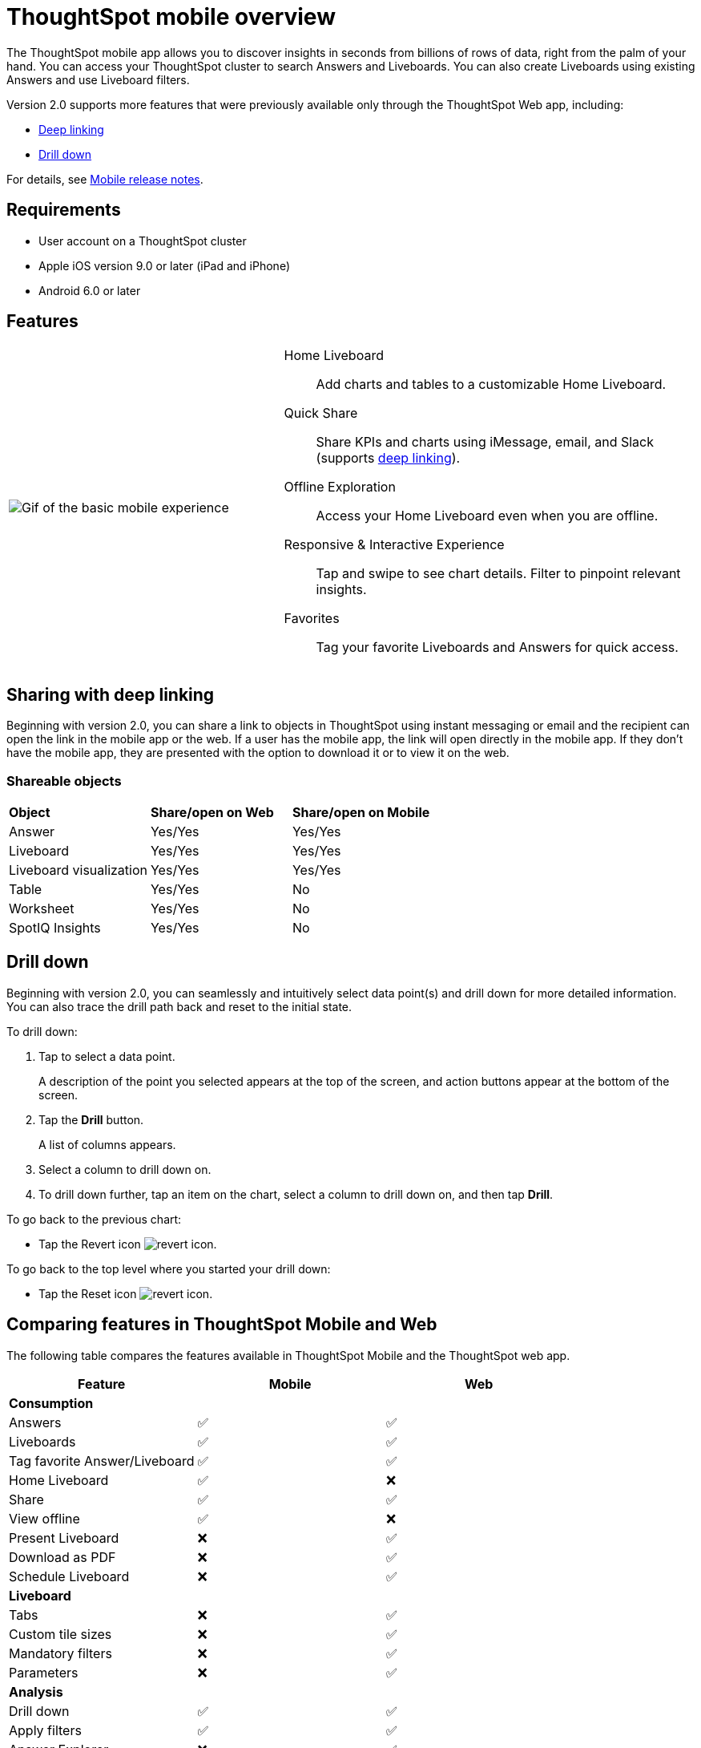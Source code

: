 = ThoughtSpot mobile overview
:last_updated: 02/09/2022
:linkattrs:
:experimental:
:page-layout: default-cloud
:page-aliases: /admin/mobile/use-mobile.adoc
:description: ThoughtSpot mobile provides access to ThoughtSpot from your phone.



The ThoughtSpot mobile app allows you to discover insights in seconds from billions of rows of data, right from the palm of your hand.
You can access your ThoughtSpot cluster to search Answers and Liveboards.
You can also create Liveboards using existing Answers and use Liveboard filters.

Version 2.0 supports more features that were previously available only through the ThoughtSpot Web app, including:

* <<deep-linking,Deep linking>>
* <<drill-down,Drill down>>

For details, see xref:notes-mobile.adoc[Mobile release notes].

== Requirements

* User account on a ThoughtSpot cluster
* Apple iOS version 9.0 or later (iPad and iPhone)
* Android 6.0 or later

== Features

[cols="40%,60%"]
|===
a| image:v1_mobile.gif[Gif of the basic mobile experience]
a| Home Liveboard:: Add charts and tables to a customizable Home Liveboard.
Quick Share:: Share KPIs and charts using iMessage, email, and Slack (supports <<deep-linking,deep linking>>).
Offline Exploration:: Access your Home Liveboard even when you are offline.
Responsive & Interactive Experience::
Tap and swipe to see chart details.
Filter to pinpoint relevant insights.
Favorites:: Tag your favorite Liveboards and Answers for quick access.
|===

[#deep-linking]
== Sharing with deep linking

Beginning with version 2.0, you can share a link to objects in ThoughtSpot using instant messaging or email and the recipient can open the link in the mobile app or the web.
If a user has the mobile app, the link will open directly in the mobile app.
If they don't have the mobile app, they are presented with the option to download it or to view it on the web.

=== Shareable objects

[cols=3*]
|===
| *Object*****
| *Share/open on Web*****
| *Share/open on Mobile*****

| Answer
| Yes/Yes
| Yes/Yes

| Liveboard
| Yes/Yes
| Yes/Yes

| Liveboard visualization
| Yes/Yes
| Yes/Yes

| Table
| Yes/Yes
| No

| Worksheet
| Yes/Yes
| No

| SpotIQ Insights
| Yes/Yes
| No
|===

[#drill-down]
== Drill down

Beginning with version 2.0, you can seamlessly and intuitively select data point(s) and drill down for more detailed information.
You can also trace the drill path back and reset to the initial state.

To drill down:

. Tap to select a data point.
+
A description of the point you selected appears at the top of the screen, and action buttons appear at the bottom of the screen.
. Tap the *Drill* button.
+
A list of columns appears.
. Select a column to drill down on.
. To drill down further, tap an item on the chart, select a column to drill down on, and then tap *Drill*.

To go back to the previous chart:

* Tap the Revert icon image:revert.png[revert icon].

To go back to the top level where you started your drill down:

* Tap the Reset icon image:reset.png[revert icon].

== Comparing features in ThoughtSpot Mobile and Web

The following table compares the features available in ThoughtSpot Mobile and the ThoughtSpot web app.

|===
|Feature |Mobile |Web

3+a|*Consumption*
|Answers
a|&#9989;

a| &#9989;
|Liveboards
|&#9989;

|&#9989;
|Tag favorite Answer/Liveboard
|&#9989;

|&#9989;
|Home Liveboard
|&#9989;

|&#10060;
|Share
|&#9989;

|&#9989;
|View offline
|&#9989;

|&#10060;
|Present Liveboard
|&#10060;

|&#9989;
|Download as PDF
|&#10060;

|&#9989;
|Schedule Liveboard
|&#10060;

|&#9989;
3+a|*Liveboard*
|Tabs

|&#10060;
|&#9989;
|Custom tile sizes

|&#10060;
|&#9989;
|Mandatory filters

|&#10060;
|&#9989;
|Parameters

|&#10060;
|&#9989;
3+a|*Analysis*

|Drill down
|&#9989;
|&#9989;

|Apply filters
|&#9989;
|&#9989;

|Answer Explorer
|&#10060;
|&#9989;

|SpotIQ
|&#10060;
|&#9989;

|Monitor KPI
|&#10060;
|&#9989;

|TS Sync
|&#10060;
|&#9989;

3+a|*Creation*
|Sage
|&#10060;

|&#9989;
|Eureka
|&#10060;

|&#9989;
|Create/edit Liveboard
|&#10060;

|&#9989;
|Create/edit Answers
|&#10060;

|&#9989;
|Create/edit Filters
|&#10060;

|&#9989;
3+a|*Miscellaneous*
|Localization

|&#10060;
|&#9989;
|Admin functions

|&#10060;
|&#9989;
|===

== Important limitations of ThoughtSpot Mobile

- No support for pivot tables, geo maps, or sankey charts
- No support for sorting on Answers
- No support for sending notifications
- Support for KPI charts is scheduled for Q1 2023 (after v2 migration)


== Getting Started

=== For administrators:

* To deploy the app to users in your company, see xref:mobile-deploy.adoc[Deploy mobile app].
* To try the app before deploying it, see xref:mobile-deploy.adoc#try-the-mobile-app[Try mobile app].

=== For users:

* To install and set up the app, see xref:mobile-install.adoc[Install and set up mobile app].
